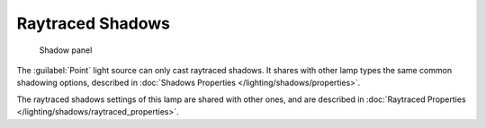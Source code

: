 
..    TODO/Review: {{review|fixes = remove from index}} .


Raytraced Shadows
*****************

.. figure:: /images/25-Manual-Lighting-Lamps-Sun-ShadPanel.jpg
   :width: 304px
   :figwidth: 304px

   Shadow panel


The :guilabel:`Point` light source can only cast raytraced shadows. It shares with other lamp types the same common shadowing options, described in :doc:`Shadows Properties </lighting/shadows/properties>`.

The raytraced shadows settings of this lamp are shared with other ones,
and are described in :doc:`Raytraced Properties </lighting/shadows/raytraced_properties>`.


..    Comment: <!--
   =Raytraced Shadows=
   [[File:25-Manual-Lighting-Lamps-PointPanel-Rayshad.png|thumb|307px|{{Literal|Point}} lamp with ray shadows and {{Literal|Adaptive QMC}} sample generator enabled]]
   The {{Literal|Point}} light source can only cast raytraced shadows. It shares with other lamp types common shadows options described in [[Doc:2.5/Manual/Lighting/Shadows/Properties|Shadow Properties]].

   The raytraced shadows settings of this lamp are shared with other ones, and are described [[Doc:2.5/Manual/Lighting/Shadows/Raytraced Properties|Raytraced Properties]].
   --> .


